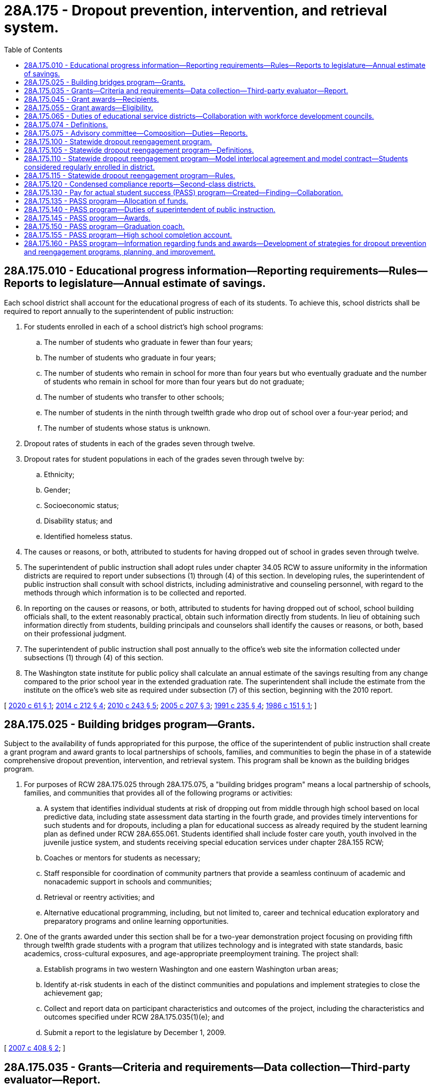= 28A.175 - Dropout prevention, intervention, and retrieval system.
:toc:

== 28A.175.010 - Educational progress information—Reporting requirements—Rules—Reports to legislature—Annual estimate of savings.
Each school district shall account for the educational progress of each of its students. To achieve this, school districts shall be required to report annually to the superintendent of public instruction:

. For students enrolled in each of a school district's high school programs:

.. The number of students who graduate in fewer than four years;

.. The number of students who graduate in four years;

.. The number of students who remain in school for more than four years but who eventually graduate and the number of students who remain in school for more than four years but do not graduate;

.. The number of students who transfer to other schools;

.. The number of students in the ninth through twelfth grade who drop out of school over a four-year period; and

.. The number of students whose status is unknown.

. Dropout rates of students in each of the grades seven through twelve.

. Dropout rates for student populations in each of the grades seven through twelve by:

.. Ethnicity;

.. Gender;

.. Socioeconomic status;

.. Disability status; and

.. Identified homeless status.

. The causes or reasons, or both, attributed to students for having dropped out of school in grades seven through twelve.

. The superintendent of public instruction shall adopt rules under chapter 34.05 RCW to assure uniformity in the information districts are required to report under subsections (1) through (4) of this section. In developing rules, the superintendent of public instruction shall consult with school districts, including administrative and counseling personnel, with regard to the methods through which information is to be collected and reported.

. In reporting on the causes or reasons, or both, attributed to students for having dropped out of school, school building officials shall, to the extent reasonably practical, obtain such information directly from students. In lieu of obtaining such information directly from students, building principals and counselors shall identify the causes or reasons, or both, based on their professional judgment.

. The superintendent of public instruction shall post annually to the office's web site the information collected under subsections (1) through (4) of this section.

. The Washington state institute for public policy shall calculate an annual estimate of the savings resulting from any change compared to the prior school year in the extended graduation rate. The superintendent shall include the estimate from the institute on the office's web site as required under subsection (7) of this section, beginning with the 2010 report.

[ http://lawfilesext.leg.wa.gov/biennium/2019-20/Pdf/Bills/Session%20Laws/Senate/6103.SL.pdf?cite=2020%20c%2061%20§%201[2020 c 61 § 1]; http://lawfilesext.leg.wa.gov/biennium/2013-14/Pdf/Bills/Session%20Laws/Senate/6074-S.SL.pdf?cite=2014%20c%20212%20§%204[2014 c 212 § 4]; http://lawfilesext.leg.wa.gov/biennium/2009-10/Pdf/Bills/Session%20Laws/Senate/6403-S.SL.pdf?cite=2010%20c%20243%20§%205[2010 c 243 § 5]; http://lawfilesext.leg.wa.gov/biennium/2005-06/Pdf/Bills/Session%20Laws/House/1708-S.SL.pdf?cite=2005%20c%20207%20§%203[2005 c 207 § 3]; http://lawfilesext.leg.wa.gov/biennium/1991-92/Pdf/Bills/Session%20Laws/Senate/5474.SL.pdf?cite=1991%20c%20235%20§%204[1991 c 235 § 4]; http://leg.wa.gov/CodeReviser/documents/sessionlaw/1986c151.pdf?cite=1986%20c%20151%20§%201[1986 c 151 § 1]; ]

== 28A.175.025 - Building bridges program—Grants.
Subject to the availability of funds appropriated for this purpose, the office of the superintendent of public instruction shall create a grant program and award grants to local partnerships of schools, families, and communities to begin the phase in of a statewide comprehensive dropout prevention, intervention, and retrieval system. This program shall be known as the building bridges program.

. For purposes of RCW 28A.175.025 through 28A.175.075, a "building bridges program" means a local partnership of schools, families, and communities that provides all of the following programs or activities:

.. A system that identifies individual students at risk of dropping out from middle through high school based on local predictive data, including state assessment data starting in the fourth grade, and provides timely interventions for such students and for dropouts, including a plan for educational success as already required by the student learning plan as defined under RCW 28A.655.061. Students identified shall include foster care youth, youth involved in the juvenile justice system, and students receiving special education services under chapter 28A.155 RCW;

.. Coaches or mentors for students as necessary;

.. Staff responsible for coordination of community partners that provide a seamless continuum of academic and nonacademic support in schools and communities;

.. Retrieval or reentry activities; and

.. Alternative educational programming, including, but not limited to, career and technical education exploratory and preparatory programs and online learning opportunities.

. One of the grants awarded under this section shall be for a two-year demonstration project focusing on providing fifth through twelfth grade students with a program that utilizes technology and is integrated with state standards, basic academics, cross-cultural exposures, and age-appropriate preemployment training. The project shall:

.. Establish programs in two western Washington and one eastern Washington urban areas;

.. Identify at-risk students in each of the distinct communities and populations and implement strategies to close the achievement gap;

.. Collect and report data on participant characteristics and outcomes of the project, including the characteristics and outcomes specified under RCW 28A.175.035(1)(e); and

.. Submit a report to the legislature by December 1, 2009.

[ http://lawfilesext.leg.wa.gov/biennium/2007-08/Pdf/Bills/Session%20Laws/House/1573-S2.SL.pdf?cite=2007%20c%20408%20§%202[2007 c 408 § 2]; ]

== 28A.175.035 - Grants—Criteria and requirements—Data collection—Third-party evaluator—Report.
. The office of the superintendent of public instruction shall:

.. Identify criteria for grants and evaluate proposals for funding in consultation with the workforce training and education coordinating board;

.. Develop and monitor requirements for grant recipients to:

... Identify students who both fail the Washington assessment of student learning and drop out of school;

... Identify their own strengths and gaps in services provided to youth;

... Set their own local goals for program outcomes;

... Use research-based and emerging best practices that lead to positive outcomes in implementing the building bridges program; and

.. Coordinate an outreach campaign to bring public and private organizations together and to provide information about the building bridges program to the local community;

.. In setting the requirements under (b) of this subsection, encourage creativity and provide for flexibility in implementing the local building bridges program;

.. Identify and disseminate successful practices;

.. Develop requirements for grant recipients to collect and report data, including, but not limited to:

... The number of and demographics of students served including, but not limited to, information regarding a student's race and ethnicity, a student's household income, a student's housing status, whether a student is a foster youth or youth involved in the juvenile justice system, whether a student is disabled, and the primary language spoken at a student's home;

... Washington assessment of student learning scores;

... Dropout rates;

... On-time graduation rates;

.. Extended graduation rates;

.. Credentials obtained;

.. Absenteeism rates;

.. Truancy rates; and

... Credit retrieval;

.. Contract with a third party to evaluate the infrastructure and implementation of the partnership including the leveraging of outside resources that relate to the goal of the partnership. The third-party contractor shall also evaluate the performance and effectiveness of the partnerships relative to the type of entity, as identified in RCW 28A.175.045, serving as the lead agency for the partnership; and

.. Report to the legislature by December 1, 2008.

. In performing its duties under this section, the office of the superintendent of public instruction is encouraged to consult with the work group identified in *RCW 28A.175.075.

. In selecting recipients for grant funds appropriated under RCW 28A.175.135, the office of the superintendent of public instruction shall use a streamlined and expedited application and review process for those programs that have already proven to be successful in dropout prevention.

[ http://lawfilesext.leg.wa.gov/biennium/2011-12/Pdf/Bills/Session%20Laws/House/1599-S2.SL.pdf?cite=2011%20c%20288%20§%209[2011 c 288 § 9]; http://lawfilesext.leg.wa.gov/biennium/2007-08/Pdf/Bills/Session%20Laws/House/1573-S2.SL.pdf?cite=2007%20c%20408%20§%203[2007 c 408 § 3]; ]

== 28A.175.045 - Grant awards—Recipients.
In awarding the grants under RCW 28A.175.025, the office of the superintendent of public instruction shall prioritize schools or districts with dropout rates above the statewide average and shall attempt to award building bridges program grants to different geographic regions of the state. Eligible recipients shall be one of the following entities acting as a lead agency for the local partnership: A school district, a tribal school, an area workforce development council, an educational service district, an accredited institution of higher education, a vocational skills [skill] center, a federally recognized tribe, a community organization, or a nonprofit 501(c)(3) corporation. If the recipient is not a school district, at least one school district must be identified within the partnership. The superintendent of public instruction shall ensure that grants are distributed proportionately between school districts and other recipients. This requirement may be waived if the superintendent of public instruction finds that the quality of the programs or applications from these entities does not warrant the awarding of the grants proportionately.

[ http://lawfilesext.leg.wa.gov/biennium/2007-08/Pdf/Bills/Session%20Laws/House/1573-S2.SL.pdf?cite=2007%20c%20408%20§%204[2007 c 408 § 4]; ]

== 28A.175.055 - Grant awards—Eligibility.
To be eligible for a grant under RCW 28A.175.025, grant applicants shall:

. Build or demonstrate a commitment to building a broad-based partnership of schools, families, and community members to provide an effective and efficient building bridges program. The partnership shall consider an effective model for school-community partnerships and include local membership from, but not limited to, school districts, tribal schools, secondary career and technical education programs, skill centers that serve the local community, an educational service district, the area workforce development council, accredited institutions of higher education, tribes or other cultural organizations, the parent teacher association, the juvenile court, prosecutors and defenders, the local health department, health care agencies, public transportation agencies, local division representatives of the department of social and health services, businesses, city or county government agencies, civic organizations, and appropriate youth-serving community-based organizations. Interested parents and students shall be actively included whenever possible;

. Demonstrate how the grant will enhance any dropout prevention and intervention programs and services already in place in the district;

. Provide a twenty-five percent match that may include in-kind resources from within the partnership;

. Track and report data required by the grant; and

. Describe how the dropout prevention, intervention, and retrieval system will be sustained after initial funding, including roles of each of the partners.

[ http://lawfilesext.leg.wa.gov/biennium/2007-08/Pdf/Bills/Session%20Laws/House/1573-S2.SL.pdf?cite=2007%20c%20408%20§%205[2007 c 408 § 5]; ]

== 28A.175.065 - Duties of educational service districts—Collaboration with workforce development councils.
. Educational service districts, in collaboration with area workforce development councils, shall:

.. Provide technical assistance to local partnerships established under a grant awarded under RCW 28A.175.025 in collecting and using performance data; and

.. At the request of a local partnership established under a grant awarded under RCW 28A.175.025, provide assistance in the development of a functional sustainability plan, including the identification of potential funding sources for future operation.

. Local partnerships established under a grant awarded under RCW 28A.175.025 may contract with an educational service district, workforce development council, or a private agency for specialized training in such areas as cultural competency, identifying diverse learning styles, and intervention strategies for students at risk of dropping out of school.

[ http://lawfilesext.leg.wa.gov/biennium/2007-08/Pdf/Bills/Session%20Laws/House/1573-S2.SL.pdf?cite=2007%20c%20408%20§%206[2007 c 408 § 6]; ]

== 28A.175.074 - Definitions.
The definitions in this section apply throughout section 3, chapter 243, Laws of 2010 and RCW 28A.175.075 unless the context clearly requires otherwise.

. "Critical community members" means representatives in the local community from among the following agencies and organizations: Student/parent organizations, parents and families, local government, law enforcement, juvenile corrections, any tribal organization in the local school district, the local health district, nonprofit and social service organizations serving youth, and faith organizations.

. "Dropout early warning and intervention data system" means a student information system that provides the data needed to conduct a universal screening to identify students at risk of dropping out, catalog student interventions, and monitor student progress towards graduation.

. "K-12 dropout prevention, intervention, and reengagement system" means a system that provides all of the following functions:

.. Engaging in school improvement planning specifically focused on improving high school graduation rates, including goal-setting and action planning, based on a comprehensive assessment of strengths and challenges;

.. Providing prevention activities including, but not limited to, emotionally and physically safe school environments, implementation of a comprehensive guidance and counseling model facilitated by certified school counselors, core academic instruction, and career and technical education exploratory and preparatory programs;

.. Identifying vulnerable students based on a dropout early warning and intervention data system;

.. Timely academic and nonacademic group and individual interventions for vulnerable students based on a response to intervention model, including planning and sharing of information at critical academic transitions;

.. Providing graduation coaches, mentors, certified school counselors, and/or case managers for vulnerable students identified as needing a more intensive one-on-one adult relationship;

.. Establishing and providing staff to coordinate a school/family/community partnership that assists in building a K-12 dropout prevention, intervention, and reengagement system;

.. Providing retrieval or reentry activities; and

.. Providing alternative educational programming including, but not limited to, credit retrieval and online learning opportunities.

. "School/family/community partnership" means a partnership between a school or schools, families, and the community, that engages critical community members in a formal, structured partnership with local school districts in a coordinated effort to provide comprehensive support services and improve outcomes for vulnerable youth.

. "Vulnerable students" means students who are in foster care, involved in the juvenile justice system, receiving special education services under chapter 28A.155 RCW, recent immigrants, homeless, emotionally traumatized, or are facing behavioral health issues, and students deemed at-risk of school failure as identified by a dropout early warning data system or other assessment.

[ http://lawfilesext.leg.wa.gov/biennium/2009-10/Pdf/Bills/Session%20Laws/Senate/6403-S.SL.pdf?cite=2010%20c%20243%20§%202[2010 c 243 § 2]; ]

== 28A.175.075 - Advisory committee—Composition—Duties—Reports.
. The office of the superintendent of public instruction shall establish a state-level advisory committee to be known as the graduation: a team effort partnership advisory committee. The advisory committee shall include K-12 and state agencies that work with youth who have dropped out or are at risk of dropping out of school. The following agencies shall appoint representatives to the advisory committee: The office of the superintendent of public instruction, the workforce training and education coordinating board, the department of children, youth, and families, the employment security department, the state board for community and technical colleges, the department of health, the community mobilization office, and the children's services and behavioral health and recovery divisions of the department of social and health services. The advisory committee shall also consist of one representative from each of the following agencies and organizations: A statewide organization representing career and technical education programs including skill centers; the juvenile courts or the office of juvenile justice, or both; the Washington association of prosecuting attorneys; the Washington state office of public defense; accredited institutions of higher education; the educational service districts; the area workforce development councils; parent and educator associations; educational opportunity gap oversight and accountability committee; office of the education ombuds; local school districts; agencies or organizations that provide services to special education students; community organizations serving youth; federally recognized tribes and urban tribal centers; each of the major political caucuses of the senate and house of representatives; and the minority commissions.

. To assist and enhance the work of the programs established in RCW 28A.175.025, the advisory committee shall:

.. Identify and make recommendations to the legislature for the reduction of fiscal, legal, and regulatory barriers that prevent coordination of program resources across agencies at the state and local level;

.. Develop and track performance measures and benchmarks for each partner agency or organization across the state including performance measures and benchmarks based on student characteristics and outcomes specified in RCW 28A.175.035(1)(e); and

.. Identify research-based and emerging best practices regarding prevention, intervention, and retrieval programs.

. The advisory committee shall report to the appropriate committees of the legislature and the governor on an annual basis beginning December 1, 2007, with proposed strategies for building K-12 dropout prevention, intervention, and reengagement systems in local communities throughout the state including, but not limited to, recommendations for implementing emerging best practices, needed additional resources, and eliminating barriers.

. State agencies in the advisory committee shall work together, wherever feasible, on the following activities to support school/family/community partnerships engaged in building K-12 dropout prevention, intervention, and reengagement systems:

.. Providing opportunities for coordination and flexibility of program eligibility and funding criteria;

.. Providing joint funding;

.. Developing protocols and templates for model agreements on sharing records and data;

.. Providing joint professional development opportunities that provide knowledge and training on:

... Research-based and promising practices;

... The availability of programs and services for vulnerable youth; and

... Cultural competence.

[ http://lawfilesext.leg.wa.gov/biennium/2019-20/Pdf/Bills/Session%20Laws/House/2402.SL.pdf?cite=2020%20c%20114%20§%202[2020 c 114 § 2]; http://lawfilesext.leg.wa.gov/biennium/2017-18/Pdf/Bills/Session%20Laws/Senate/6287.SL.pdf?cite=2018%20c%2058%20§%2031[2018 c 58 § 31]; http://lawfilesext.leg.wa.gov/biennium/2015-16/Pdf/Bills/Session%20Laws/House/2360.SL.pdf?cite=2016%20c%20162%20§%201[2016 c 162 § 1]; http://lawfilesext.leg.wa.gov/biennium/2013-14/Pdf/Bills/Session%20Laws/Senate/5077-S.SL.pdf?cite=2013%20c%2023%20§%2046[2013 c 23 § 46]; http://lawfilesext.leg.wa.gov/biennium/2009-10/Pdf/Bills/Session%20Laws/Senate/6403-S.SL.pdf?cite=2010%20c%20243%20§%204[2010 c 243 § 4]; http://lawfilesext.leg.wa.gov/biennium/2007-08/Pdf/Bills/Session%20Laws/House/1573-S2.SL.pdf?cite=2007%20c%20408%20§%207[2007 c 408 § 7]; ]

== 28A.175.100 - Statewide dropout reengagement program.
. This section and RCW 28A.175.105 through 28A.175.115 provide a statutory framework for a statewide dropout reengagement system to provide appropriate educational opportunities and access to services for students age sixteen to twenty-one who have dropped out of high school or are not accumulating sufficient credits to reasonably complete a high school diploma in a public school before the age of twenty-one.

. Under the system, school districts may:

.. Enter into the model interlocal agreement developed under RCW 28A.175.110 with an educational service district, community or technical college, or other public entity to provide a dropout reengagement program for eligible students of the district; or

.. Enter into the model contract developed under RCW 28A.175.110 with a community-based organization to provide a dropout reengagement program for eligible students of the district.

. If a school district does not enter an interlocal agreement or contract with an educational service district, community or technical college, other public entity, or community-based organization to provide a dropout reengagement program for eligible students residing in the district, the educational service district, community or technical college, other public entity, or community-based organization may petition a school district other than the resident school district to enroll the eligible students under RCW 28A.225.220 through 28A.225.230 and enter the interlocal agreement or contract with the petitioning entity to provide a dropout reengagement program for the eligible students.

. This section does not affect the authority of school districts to contract for educational services under RCW 28A.150.305 and 28A.320.035. This section also does not affect the authority of school districts to offer dropout reengagement programs or other educational services for eligible students directly.

[ http://lawfilesext.leg.wa.gov/biennium/2009-10/Pdf/Bills/Session%20Laws/House/1418-S2.SL.pdf?cite=2010%20c%2020%20§%202[2010 c 20 § 2]; ]

== 28A.175.105 - Statewide dropout reengagement program—Definitions.
The definitions in this section apply throughout RCW 28A.175.100 through 28A.175.110 unless the context clearly requires otherwise:

. "Dropout reengagement program" means an educational program that offers at least the following instruction and services:

.. Academic instruction, including but not limited to preparation to earn a high school equivalency certificate as provided in RCW 28B.50.536 in accordance with rules adopted under RCW 28A.305.190, academic skills instruction, and college and work readiness preparation, that generates credits that can be applied to a high school diploma from the student's school district or from a community or technical college under RCW 28B.50.535 and has the goal of enabling the student to obtain the academic and work readiness skills necessary for employment or postsecondary study. A dropout reengagement program is not required to offer instruction in only those subject areas where a student is deficient in accumulated credits. Academic instruction must be provided by teachers certified by the Washington professional educator standards board or by instructors employed by a community or technical college whose required credentials are established by the college;

.. Case management, academic and career counseling, and assistance with accessing services and resources that support at-risk youth and reduce barriers to educational success; and

.. If the program provider is a community or technical college, the opportunity for qualified students to enroll in college courses that lead to a postsecondary degree or certificate. The college may not charge an eligible student tuition for such enrollment.

. "Eligible student" means a student who:

.. Is at least sixteen but less than twenty-one years of age at the beginning of the school year;

.. Is not accumulating sufficient credits toward a high school diploma to reasonably complete a high school diploma from a public school before the age of twenty-one or is recommended for the program by case managers from the department of social and health services or the juvenile justice system; and

.. Is enrolled or enrolls in the school district in which the student resides, or is enrolled or enrolls in a nonresident school district under RCW 28A.225.220 through 28A.225.230.

. "Full-time equivalent eligible student" means an eligible student whose enrollment and attendance meet criteria adopted by the office of the superintendent of public instruction specifically for dropout reengagement programs. The criteria shall be:

.. Based on the community or technical college credits generated by the student if the program provider is a community or technical college; and

.. Based on a minimum amount of planned programming or instruction and minimum attendance by the student rather than hours of seat time if the program provider is a community-based organization.

[ http://lawfilesext.leg.wa.gov/biennium/2013-14/Pdf/Bills/Session%20Laws/House/1686-S.SL.pdf?cite=2013%20c%2039%20§%205[2013 c 39 § 5]; http://lawfilesext.leg.wa.gov/biennium/2009-10/Pdf/Bills/Session%20Laws/House/1418-S2.SL.pdf?cite=2010%20c%2020%20§%203[2010 c 20 § 3]; ]

== 28A.175.110 - Statewide dropout reengagement program—Model interlocal agreement and model contract—Students considered regularly enrolled in district.
. The office of the superintendent of public instruction shall develop a model interlocal agreement and a model contract for the dropout reengagement system.

. The model interlocal agreement and contract shall, at a minimum, address the following:

.. Responsibilities for identification, referral, and enrollment of eligible students;

.. Instruction and services to be provided by a dropout reengagement program, as specified under RCW 28A.175.105;

.. Responsibilities for data collection and reporting, including student transcripts and data required for the statewide student information system;

.. Administration of the high school statewide student assessments;

.. Uniform financial reimbursement rates per full-time equivalent eligible student enrolled in a dropout reengagement program, calculated and allocated as a statewide annual average of the basic education allocations generated under RCW 28A.150.260 for nonvocational students and including enhancements for vocational students where eligible students are enrolled in vocational courses in a program, and allowing for a uniform administrative fee to be retained by the district;

.. Responsibilities for provision of special education or related services for eligible students with disabilities who have an individualized education program;

.. Responsibilities for necessary accommodations and plans for students qualifying under section 504 of the rehabilitation act of 1973;

.. Minimum instructional staffing ratios for dropout reengagement programs offered by community-based organizations, which are not required to be the same as for other basic education programs in school districts; and

.. Performance measures that must be reported to the office of the superintendent of public instruction in a common format for purposes of accountability, including longitudinal monitoring of student progress and postsecondary education and employment.

. Eligible students enrolled in a dropout reengagement program under RCW 28A.175.100, 28A.175.105, and this section are considered regularly enrolled students of the school district in which they are enrolled, except that the students shall not be included in the school district's enrollment for purposes of calculating compliance with RCW 28A.150.100.

[ http://lawfilesext.leg.wa.gov/biennium/2009-10/Pdf/Bills/Session%20Laws/House/1418-S2.SL.pdf?cite=2010%20c%2020%20§%204[2010 c 20 § 4]; ]

== 28A.175.115 - Statewide dropout reengagement program—Rules.
. The office of the superintendent of public instruction shall adopt rules to implement RCW 28A.175.100 through 28A.175.110.

. When adopting rules under this section and developing model interlocal agreements and contracts under RCW 28A.175.110, the office of the superintendent of public instruction shall consult with the state board for community and technical colleges, the workforce training and education coordinating board, colleges and community-based organizations that have previously offered dropout reengagement programs, providers of online courses and programs approved under RCW 28A.250.020, school districts, and educational service districts.

[ http://lawfilesext.leg.wa.gov/biennium/2009-10/Pdf/Bills/Session%20Laws/House/1418-S2.SL.pdf?cite=2010%20c%2020%20§%205[2010 c 20 § 5]; ]

== 28A.175.120 - Condensed compliance reports—Second-class districts.
Any compliance reporting requirements as a result of laws in this chapter that apply to second-class districts may be submitted in accordance with RCW 28A.330.250.

[ http://lawfilesext.leg.wa.gov/biennium/2011-12/Pdf/Bills/Session%20Laws/Senate/5184-S.SL.pdf?cite=2011%20c%2045%20§%208[2011 c 45 § 8]; ]

== 28A.175.130 - Pay for actual student success (PASS) program—Created—Finding—Collaboration.
. The pay for actual student success (PASS) program is created under this section and RCW 28A.175.135 through 28A.175.160 to invest in proven dropout prevention and intervention programs as provided in RCW 28A.175.135 and provide a financial award for high schools that demonstrate improvement in the dropout prevention indicators established under RCW 28A.175.140. The legislature finds that increased accumulation of credits and reductions in incidents of student discipline lead to improved graduation rates.

. The office of the superintendent of public instruction, the workforce training and education coordinating board, the *building bridges working group, the student achievement council, and the college scholarship organization under RCW 28A.175.135(4) shall collaborate to assure that the programs under RCW 28A.175.135 operate systematically and are expanded to include as many additional students and schools as possible.

[ http://lawfilesext.leg.wa.gov/biennium/2011-12/Pdf/Bills/Session%20Laws/House/2483-S2.SL.pdf?cite=2012%20c%20229%20§%20503[2012 c 229 § 503]; http://lawfilesext.leg.wa.gov/biennium/2011-12/Pdf/Bills/Session%20Laws/House/1599-S2.SL.pdf?cite=2011%20c%20288%20§%202[2011 c 288 § 2]; ]

== 28A.175.135 - PASS program—Allocation of funds.
Subject to funds appropriated for this purpose, funds shall be allocated as specified in the omnibus appropriations act to support the PASS program through the following programs:

. The opportunity internship program under RCW 28C.18.160 through 28C.18.168;

. The jobs for America's graduates program administered through the office of the superintendent of public instruction;

. The building bridges program under RCW 28A.175.025, to be used to expand programs that have been implemented by building bridges partnerships and determined by the *building bridges work group to be successful in reducing dropout rates, or to replicate such programs in new partnerships; and

. Individualized student support services provided by a college scholarship organization with expertise in managing scholarships for low-income, high potential students and foster care youth under contract with the office of student financial assistance, including but not limited to college and career advising, counseling, tutoring, community mentor programs, and leadership development.

[ http://lawfilesext.leg.wa.gov/biennium/2011-12/Pdf/Bills/Session%20Laws/House/2483-S2.SL.pdf?cite=2012%20c%20229%20§%20601[2012 c 229 § 601]; http://lawfilesext.leg.wa.gov/biennium/2011-12/Pdf/Bills/Session%20Laws/House/1599-S2.SL.pdf?cite=2011%20c%20288%20§%203[2011 c 288 § 3]; ]

== 28A.175.140 - PASS program—Duties of superintendent of public instruction.
. The office of the superintendent of public instruction, in consultation with the state board of education, must:

.. Calculate the annual extended graduation rate for each high school, which is the rate at which a class of students enters high school as first-year students and graduates with a high school diploma, including students who receive a high school diploma after the year they were expected to graduate. The office may statistically adjust the rate for student demographics in the high school, including the number of students eligible for free and reduced-price meals, special education and English language learner students, students of various racial and ethnic backgrounds, and student mobility;

.. Annually calculate the proportion of students at grade level for each high school, which shall be measured by the number of credits a student has accumulated at the end of each school year compared to the total number required for graduation. For the purposes of this subsection (1)(b), the office shall adopt a standard definition of "at grade level" for each high school grade;

.. Annually calculate the proportion of students in each high school who are suspended or expelled from school, as reported by the high school. In-school suspensions shall not be included in the calculation. Improvement on the indicator under this subsection (1)(c) shall be measured by a reduction in the number of students suspended or expelled from school; and

.. Beginning with the 2012-13 school year, annually measure student attendance in each high school as provided under RCW 28A.300.046.

. The office of the superintendent of public instruction may add dropout prevention indicators to the list of indicators under subsection (1) of this section, such as student grades, state assessment mastery, or student retention.

. To the maximum extent possible, the office of the superintendent of public instruction shall rely on data collected through the comprehensive education data and research system to calculate the dropout prevention indicators under this section and shall minimize additional data collection from schools and school districts unless necessary to meet the requirements of this section.

. The office of the superintendent of public instruction shall develop a metric for measuring the performance of each high school on the indicators under subsection (1) of this section that assigns points for each indicator and results in a single numeric dropout prevention score for each high school. The office shall weight the extended graduation rate indicator within the metric so that a high school does not qualify for an award under RCW 28A.175.145 without an increase in its extended graduation rate. The metric used through the 2012-13 school year shall include the indicators in subsection (1)(a) through (c) of this section and shall measure improvement against the 2010-11 school year as the baseline year. Beginning in the 2013-14 school year, the metric shall also include the indicator in subsection (1)(d) of this section, with improvement in this indicator measured against the 2012-13 school year as the baseline year. The office may establish a minimum level of improvement in a high school's dropout prevention score for the high school to qualify for a PASS program award under RCW 28A.175.145.

[ http://lawfilesext.leg.wa.gov/biennium/2013-14/Pdf/Bills/Session%20Laws/Senate/5077-S.SL.pdf?cite=2013%20c%2023%20§%2047[2013 c 23 § 47]; http://lawfilesext.leg.wa.gov/biennium/2011-12/Pdf/Bills/Session%20Laws/House/1599-S2.SL.pdf?cite=2011%20c%20288%20§%204[2011 c 288 § 4]; ]

== 28A.175.145 - PASS program—Awards.
. [Empty]
.. Subject to funds appropriated for this purpose or otherwise available in the account established in RCW 28A.175.155, beginning in the 2011-12 school year and each year thereafter, a high school that demonstrates improvement in its dropout prevention score compared to the baseline school year as calculated under RCW 28A.175.140 may receive a PASS program award as provided under this section. The legislature intends to recognize and reward continuous improvement by using a baseline year for calculating eligibility for PASS program awards so that a high school retains previously earned award funds from one year to the next unless its performance declines.

.. The office of the superintendent of public instruction must determine the amount of PASS program awards based on appropriated funds and eligible high schools. The intent of the legislature is to provide an award to each eligible high school commensurate with the degree of improvement in the high school's dropout prevention score and the size of the high school. The office must establish a minimum award amount. If funds available for PASS program awards are not sufficient to provide an award to each eligible high school, the office of the superintendent of public instruction shall establish objective criteria to prioritize awards based on eligible high schools with the greatest need for additional dropout prevention and intervention services. The office of the superintendent of public instruction shall encourage and may require a high school receiving a PASS program award to demonstrate an amount of community matching funds or an amount of in-kind community services to support dropout prevention and intervention.

.. Ninety percent of an award under this section must be allocated to the eligible high school to be used for dropout prevention activities in the school as specified in subsection (2) of this section. The principal of the high school shall determine the use of funds after consultation with parents and certificated and classified staff of the school.

.. Ten percent of an award under this section must be allocated to the school district in which the eligible high school is located to be used for dropout prevention activities as specified in subsection (2) of this section in the high school or in other schools in the district.

.. The office of the superintendent of public instruction may withhold distribution of award funds under this section to an otherwise eligible high school or school district if the superintendent of public instruction issues a finding that the school or school district has willfully manipulated the dropout prevention indicators under RCW 28A.175.140, for example by expelling, suspending, transferring, or refusing to enroll students at risk of dropping out of school or at risk of low achievement.

. High schools and school districts may use PASS program award funds for any programs or activities that support the development of a dropout prevention, intervention, and reengagement system as described in RCW 28A.175.074, offered directly by the school or school district or under contract with education agencies or community-based organizations, including but not limited to educational service districts, workforce development councils, and boys and girls clubs. Such programs or activities may include but are not limited to the following:

.. Strategies to close the achievement gap for disadvantaged students and minority students;

.. Use of graduation coaches as defined in RCW 28A.175.150;

.. Opportunity internship activities under RCW 28C.18.164;

.. Dropout reengagement programs provided by community-based organizations or community and technical colleges;

.. Comprehensive guidance and planning programs as defined under RCW 28A.600.045, including but not limited to the navigation 101 program;

.. Reduced class sizes, extended school day, extended school year, and tutoring programs for students identified as at risk of dropping out of school, including instruction to assist these students in meeting graduation requirements in mathematics and science;

.. Outreach and counseling targeted to students identified as at risk of dropping out of school, or who have dropped out of school, to encourage them to consider learning alternatives such as preapprenticeship programs, skill centers, running start, technical high schools, and other options for completing a high school diploma;

.. Preapprenticeship programs or running start for the trades initiatives under RCW 49.04.190;

.. Mentoring programs for students;

.. Development and use of dropout early warning data systems;

.. Counseling, resource and referral services, and intervention programs to address social, behavioral, and health factors associated with dropping out of school;

.. Implementing programs for in-school suspension or other strategies to avoid excluding middle and high school students from the school whenever possible;

.. Parent engagement activities such as home visits and off-campus parent support group meetings related to dropout prevention and reengagement; and

.. Early learning programs for prekindergarten students.

. High schools and school districts are encouraged to implement dropout prevention and reengagement strategies in a comprehensive and systematic manner, using strategic planning, school improvement plans, evaluation and feedback, and response to intervention tools.

[ http://lawfilesext.leg.wa.gov/biennium/2011-12/Pdf/Bills/Session%20Laws/House/1599-S2.SL.pdf?cite=2011%20c%20288%20§%205[2011 c 288 § 5]; ]

== 28A.175.150 - PASS program—Graduation coach.
For the purposes of RCW 28A.175.145, a "graduation coach" means a staff person, working in consultation with counselors, who is assigned to identify and provide intervention services to students who have dropped out or are at risk of dropping out of school or of not graduating on time through the following activities:

. Monitoring and advising on individual student progress toward graduation;

. Providing student support services and case management;

. Motivating students to focus on a graduation plan;

. Encouraging parent and community involvement;

. Connecting parents and students with appropriate school and community resources;

. Securing supplemental academic services for students;

. Implementing school-wide dropout prevention programs and interventions; and

. Analyzing data to identify at-risk students.

[ http://lawfilesext.leg.wa.gov/biennium/2011-12/Pdf/Bills/Session%20Laws/House/1599-S2.SL.pdf?cite=2011%20c%20288%20§%206[2011 c 288 § 6]; ]

== 28A.175.155 - PASS program—High school completion account.
The high school completion account is created in the custody of the state treasurer. Revenues to the account shall consist of appropriations made by the legislature, federal funds, gifts or grants from the private sector or foundations, and other sources deposited in the account. Expenditures from the account may be used only for proven dropout prevention and intervention programs identified under RCW 28A.175.135 and to make PASS program awards under RCW 28A.175.145. Only the superintendent of public instruction or the superintendent's designee may authorize expenditures from the account. The account is subject to allotment procedures under chapter 43.88 RCW, but an appropriation is not required for expenditures.

[ http://lawfilesext.leg.wa.gov/biennium/2011-12/Pdf/Bills/Session%20Laws/House/1599-S2.SL.pdf?cite=2011%20c%20288%20§%207[2011 c 288 § 7]; ]

== 28A.175.160 - PASS program—Information regarding funds and awards—Development of strategies for dropout prevention and reengagement programs, planning, and improvement.
The office of the superintendent of public instruction must regularly inform high schools and school districts about the opportunities under RCW 28A.175.135 to receive funding to implement programs that have been proven to reduce dropout rates and increase graduation rates, as well as the opportunities under RCW 28A.175.145 for high schools to receive a financial incentive for success. Within available funds, the office shall develop systemic, ongoing strategies for identifying and disseminating successful dropout prevention and reengagement programs and strategies and for incorporating dropout prevention and reengagement into high school and school district strategic planning and improvement. The office may offer support and assistance to schools and districts through regional networks. The office shall make every effort to keep dropout prevention and reduction of the dropout rate a top priority for school directors, administrators, and teachers.

[ http://lawfilesext.leg.wa.gov/biennium/2011-12/Pdf/Bills/Session%20Laws/House/1599-S2.SL.pdf?cite=2011%20c%20288%20§%208[2011 c 288 § 8]; ]

